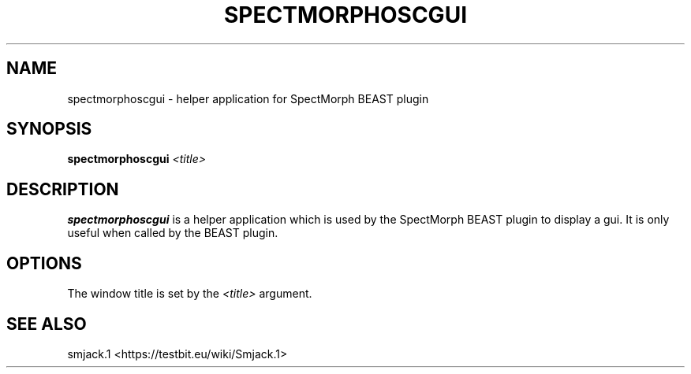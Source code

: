 .TH "SPECTMORPHOSCGUI" "1" "2011\-07\-20" "Revision 592" "spectmorphoscgui Manual Page"

.SH NAME

spectmorphoscgui - helper application for SpectMorph BEAST plugin

.SH SYNOPSIS

\fBspectmorphoscgui\fR \fI<title>\fR

.SH DESCRIPTION

\fBspectmorphoscgui\fR is a helper application which is used by the SpectMorph BEAST plugin to display a gui. It is only useful when called by the BEAST plugin.

.SH OPTIONS

The window title is set by the \fI<title>\fR argument.

.SH SEE ALSO

smjack.1 <https://testbit.eu/wiki/Smjack.1>


